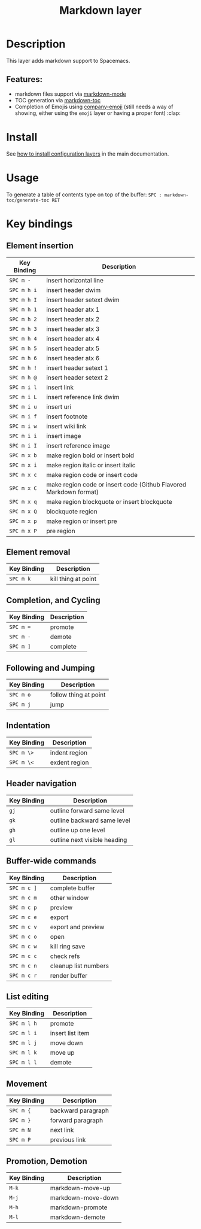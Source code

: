 #+TITLE: Markdown layer
#+HTML_HEAD_EXTRA: <link rel="stylesheet" type="text/css" href="../../../css/readtheorg.css" />

[[file:img/markdown.png]]

* Table of Contents                                         :TOC_4_org:noexport:
 - [[Description][Description]]
   - [[Features:][Features:]]
 - [[Install][Install]]
 - [[Usage][Usage]]
 - [[Key bindings][Key bindings]]
   - [[Element insertion][Element insertion]]
   - [[Element removal][Element removal]]
   - [[Completion, and Cycling][Completion, and Cycling]]
   - [[Following and Jumping][Following and Jumping]]
   - [[Indentation][Indentation]]
   - [[Header navigation][Header navigation]]
   - [[Buffer-wide commands][Buffer-wide commands]]
   - [[List editing][List editing]]
   - [[Movement][Movement]]
   - [[Promotion, Demotion][Promotion, Demotion]]

* Description
This layer adds markdown support to Spacemacs.

** Features:
- markdown files support via [[http://jblevins.org/git/markdown-mode.git/][markdown-mode]]
- TOC generation via [[https://github.com/ardumont/markdown-toc][markdown-toc]]
- Completion of Emojis using [[https://github.com/dunn/company-emoji][company-emoji]] (still needs a way of showing, either
  using the =emoji= layer or having a proper font) :clap:

* Install
See [[spacemacs-doc:How to install][how to install configuration layers]] in the main documentation.

* Usage
To generate a table of contents type on top of the buffer:
~SPC : markdown-toc/generate-toc RET~

* Key bindings
** Element insertion

| Key Binding | Description                                                       |
|-------------+-------------------------------------------------------------------|
| ~SPC m -~   | insert horizontal line                                            |
| ~SPC m h i~ | insert header dwim                                                |
| ~SPC m h I~ | insert header setext dwim                                         |
| ~SPC m h 1~ | insert header atx 1                                               |
| ~SPC m h 2~ | insert header atx 2                                               |
| ~SPC m h 3~ | insert header atx 3                                               |
| ~SPC m h 4~ | insert header atx 4                                               |
| ~SPC m h 5~ | insert header atx 5                                               |
| ~SPC m h 6~ | insert header atx 6                                               |
| ~SPC m h !~ | insert header setext 1                                            |
| ~SPC m h @~ | insert header setext 2                                            |
| ~SPC m i l~ | insert link                                                       |
| ~SPC m i L~ | insert reference link dwim                                        |
| ~SPC m i u~ | insert uri                                                        |
| ~SPC m i f~ | insert footnote                                                   |
| ~SPC m i w~ | insert wiki link                                                  |
| ~SPC m i i~ | insert image                                                      |
| ~SPC m i I~ | insert reference image                                            |
| ~SPC m x b~ | make region bold or insert bold                                   |
| ~SPC m x i~ | make region italic or insert italic                               |
| ~SPC m x c~ | make region code or insert code                                   |
| ~SPC m x C~ | make region code or insert code (Github Flavored Markdown format) |
| ~SPC m x q~ | make region blockquote or insert blockquote                       |
| ~SPC m x Q~ | blockquote region                                                 |
| ~SPC m x p~ | make region or insert pre                                         |
| ~SPC m x P~ | pre region                                                        |

** Element removal

| Key Binding | Description         |
|-------------+---------------------|
| ~SPC m k~   | kill thing at point |

** Completion, and Cycling

| Key Binding | Description |
|-------------+-------------|
| ~SPC m =~   | promote     |
| ~SPC m -~   | demote      |
| ~SPC m ]~   | complete    |

** Following and Jumping

| Key Binding | Description           |
|-------------+-----------------------|
| ~SPC m o~   | follow thing at point |
| ~SPC m j~   | jump                  |

** Indentation

| Key Binding | Description   |
|-------------+---------------|
| ~SPC m \>~  | indent region |
| ~SPC m \<~  | exdent region |

** Header navigation

| Key Binding | Description                  |
|-------------+------------------------------|
| ~gj~        | outline forward same level   |
| ~gk~        | outline backward same level  |
| ~gh~        | outline up one level         |
| ~gl~        | outline next visible heading |

** Buffer-wide commands

| Key Binding | Description          |
|-------------+----------------------|
| ~SPC m c ]~ | complete buffer      |
| ~SPC m c m~ | other window         |
| ~SPC m c p~ | preview              |
| ~SPC m c e~ | export               |
| ~SPC m c v~ | export and preview   |
| ~SPC m c o~ | open                 |
| ~SPC m c w~ | kill ring save       |
| ~SPC m c c~ | check refs           |
| ~SPC m c n~ | cleanup list numbers |
| ~SPC m c r~ | render buffer        |

** List editing

| Key Binding | Description      |
|-------------+------------------|
| ~SPC m l h~ | promote          |
| ~SPC m l i~ | insert list item |
| ~SPC m l j~ | move down        |
| ~SPC m l k~ | move up          |
| ~SPC m l l~ | demote           |

** Movement

| Key Binding | Description        |
|-------------+--------------------|
| ~SPC m {~   | backward paragraph |
| ~SPC m }~   | forward paragraph  |
| ~SPC m N~   | next link          |
| ~SPC m P~   | previous link      |

** Promotion, Demotion

| Key Binding | Description        |
|-------------+--------------------|
| ~M-k~       | markdown-move-up   |
| ~M-j~       | markdown-move-down |
| ~M-h~       | markdown-promote   |
| ~M-l~       | markdown-demote    |

